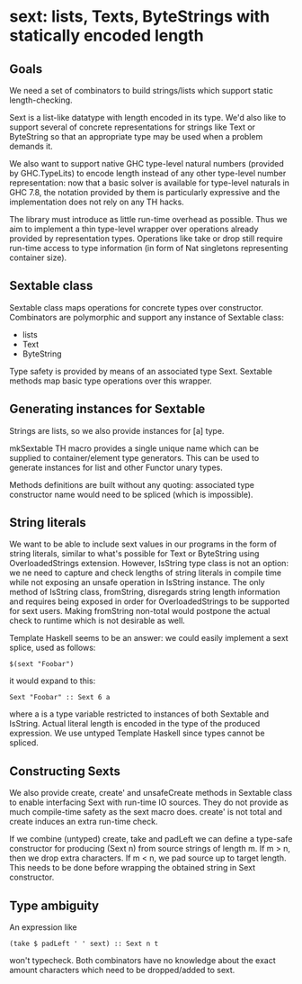 * sext: lists, Texts, ByteStrings with statically encoded length
** Goals
   We need a set of combinators to build strings/lists which support
   static length-checking.

   Sext is a list-like datatype with length encoded in its type. We'd
   also like to support several of concrete representations for
   strings like Text or ByteString so that an appropriate type may be
   used when a problem demands it.

   We also want to support native GHC type-level natural numbers
   (provided by GHC.TypeLits) to encode length instead of any other
   type-level number representation: now that a basic solver is
   available for type-level naturals in GHC 7.8, the notation provided
   by them is particularly expressive and the implementation does not
   rely on any TH hacks.

   The library must introduce as little run-time overhead as possible.
   Thus we aim to implement a thin type-level wrapper over operations
   already provided by representation types. Operations like take or
   drop still require run-time access to type information (in form of
   Nat singletons representing container size).

** Sextable class
   Sextable class maps operations for concrete types over constructor.
   Combinators are polymorphic and support any instance of Sextable
   class:

   - lists
   - Text
   - ByteString

   Type safety is provided by means of an associated type Sext.
   Sextable methods map basic type operations over this wrapper.

** Generating instances for Sextable
   Strings are lists, so we also provide instances for [a] type.

   mkSextable TH macro provides a single unique name which can be
   supplied to container/element type generators. This can be used to
   generate instances for list and other Functor unary types.

   Methods definitions are built without any quoting: associated type
   constructor name would need to be spliced (which is impossible).

** String literals
   We want to be able to include sext values in our programs in the
   form of string literals, similar to what's possible for Text or
   ByteString using OverloadedStrings extension. However, IsString
   type class is not an option: we ne need to capture and check
   lengths of string literals in compile time while not exposing an
   unsafe operation in IsString instance. The only method of IsString
   class, fromString, disregards string length information and
   requires being exposed in order for OverloadedStrings to be
   supported for sext users. Making fromString non-total would
   postpone the actual check to runtime which is not desirable as
   well.

   Template Haskell seems to be an answer: we could easily implement a
   sext splice, used as follows:

   : $(sext "Foobar")

   it would expand to this:

   : Sext "Foobar" :: Sext 6 a

   where a is a type variable restricted to instances of both Sextable
   and IsString. Actual literal length is encoded in the type of the
   produced expression. We use untyped Template Haskell since types
   cannot be spliced.
** Constructing Sexts

   We also provide create, create' and unsafeCreate methods in
   Sextable class to enable interfacing Sext with run-time IO sources.
   They do not provide as much compile-time safety as the sext macro
   does. create' is not total and create induces an extra run-time
   check.

   If we combine (untyped) create, take and padLeft we can define a
   type-safe constructor for producing (Sext n) from source strings of
   length m. If m > n, then we drop extra characters. If m < n, we pad
   source up to target length. This needs to be done before wrapping
   the obtained string in Sext constructor.

** Type ambiguity

   An expression like

   : (take $ padLeft ' ' sext) :: Sext n t

   won't typecheck. Both combinators have no knowledge about the exact
   amount characters which need to be dropped/added to sext.
